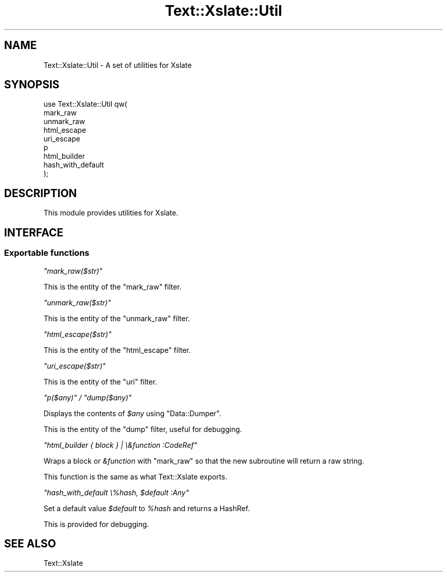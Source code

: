 .\" Automatically generated by Pod::Man 2.25 (Pod::Simple 3.20)
.\"
.\" Standard preamble:
.\" ========================================================================
.de Sp \" Vertical space (when we can't use .PP)
.if t .sp .5v
.if n .sp
..
.de Vb \" Begin verbatim text
.ft CW
.nf
.ne \\$1
..
.de Ve \" End verbatim text
.ft R
.fi
..
.\" Set up some character translations and predefined strings.  \*(-- will
.\" give an unbreakable dash, \*(PI will give pi, \*(L" will give a left
.\" double quote, and \*(R" will give a right double quote.  \*(C+ will
.\" give a nicer C++.  Capital omega is used to do unbreakable dashes and
.\" therefore won't be available.  \*(C` and \*(C' expand to `' in nroff,
.\" nothing in troff, for use with C<>.
.tr \(*W-
.ds C+ C\v'-.1v'\h'-1p'\s-2+\h'-1p'+\s0\v'.1v'\h'-1p'
.ie n \{\
.    ds -- \(*W-
.    ds PI pi
.    if (\n(.H=4u)&(1m=24u) .ds -- \(*W\h'-12u'\(*W\h'-12u'-\" diablo 10 pitch
.    if (\n(.H=4u)&(1m=20u) .ds -- \(*W\h'-12u'\(*W\h'-8u'-\"  diablo 12 pitch
.    ds L" ""
.    ds R" ""
.    ds C` ""
.    ds C' ""
'br\}
.el\{\
.    ds -- \|\(em\|
.    ds PI \(*p
.    ds L" ``
.    ds R" ''
'br\}
.\"
.\" Escape single quotes in literal strings from groff's Unicode transform.
.ie \n(.g .ds Aq \(aq
.el       .ds Aq '
.\"
.\" If the F register is turned on, we'll generate index entries on stderr for
.\" titles (.TH), headers (.SH), subsections (.SS), items (.Ip), and index
.\" entries marked with X<> in POD.  Of course, you'll have to process the
.\" output yourself in some meaningful fashion.
.ie \nF \{\
.    de IX
.    tm Index:\\$1\t\\n%\t"\\$2"
..
.    nr % 0
.    rr F
.\}
.el \{\
.    de IX
..
.\}
.\"
.\" Accent mark definitions (@(#)ms.acc 1.5 88/02/08 SMI; from UCB 4.2).
.\" Fear.  Run.  Save yourself.  No user-serviceable parts.
.    \" fudge factors for nroff and troff
.if n \{\
.    ds #H 0
.    ds #V .8m
.    ds #F .3m
.    ds #[ \f1
.    ds #] \fP
.\}
.if t \{\
.    ds #H ((1u-(\\\\n(.fu%2u))*.13m)
.    ds #V .6m
.    ds #F 0
.    ds #[ \&
.    ds #] \&
.\}
.    \" simple accents for nroff and troff
.if n \{\
.    ds ' \&
.    ds ` \&
.    ds ^ \&
.    ds , \&
.    ds ~ ~
.    ds /
.\}
.if t \{\
.    ds ' \\k:\h'-(\\n(.wu*8/10-\*(#H)'\'\h"|\\n:u"
.    ds ` \\k:\h'-(\\n(.wu*8/10-\*(#H)'\`\h'|\\n:u'
.    ds ^ \\k:\h'-(\\n(.wu*10/11-\*(#H)'^\h'|\\n:u'
.    ds , \\k:\h'-(\\n(.wu*8/10)',\h'|\\n:u'
.    ds ~ \\k:\h'-(\\n(.wu-\*(#H-.1m)'~\h'|\\n:u'
.    ds / \\k:\h'-(\\n(.wu*8/10-\*(#H)'\z\(sl\h'|\\n:u'
.\}
.    \" troff and (daisy-wheel) nroff accents
.ds : \\k:\h'-(\\n(.wu*8/10-\*(#H+.1m+\*(#F)'\v'-\*(#V'\z.\h'.2m+\*(#F'.\h'|\\n:u'\v'\*(#V'
.ds 8 \h'\*(#H'\(*b\h'-\*(#H'
.ds o \\k:\h'-(\\n(.wu+\w'\(de'u-\*(#H)/2u'\v'-.3n'\*(#[\z\(de\v'.3n'\h'|\\n:u'\*(#]
.ds d- \h'\*(#H'\(pd\h'-\w'~'u'\v'-.25m'\f2\(hy\fP\v'.25m'\h'-\*(#H'
.ds D- D\\k:\h'-\w'D'u'\v'-.11m'\z\(hy\v'.11m'\h'|\\n:u'
.ds th \*(#[\v'.3m'\s+1I\s-1\v'-.3m'\h'-(\w'I'u*2/3)'\s-1o\s+1\*(#]
.ds Th \*(#[\s+2I\s-2\h'-\w'I'u*3/5'\v'-.3m'o\v'.3m'\*(#]
.ds ae a\h'-(\w'a'u*4/10)'e
.ds Ae A\h'-(\w'A'u*4/10)'E
.    \" corrections for vroff
.if v .ds ~ \\k:\h'-(\\n(.wu*9/10-\*(#H)'\s-2\u~\d\s+2\h'|\\n:u'
.if v .ds ^ \\k:\h'-(\\n(.wu*10/11-\*(#H)'\v'-.4m'^\v'.4m'\h'|\\n:u'
.    \" for low resolution devices (crt and lpr)
.if \n(.H>23 .if \n(.V>19 \
\{\
.    ds : e
.    ds 8 ss
.    ds o a
.    ds d- d\h'-1'\(ga
.    ds D- D\h'-1'\(hy
.    ds th \o'bp'
.    ds Th \o'LP'
.    ds ae ae
.    ds Ae AE
.\}
.rm #[ #] #H #V #F C
.\" ========================================================================
.\"
.IX Title "Text::Xslate::Util 3"
.TH Text::Xslate::Util 3 "2013-05-11" "perl v5.16.3" "User Contributed Perl Documentation"
.\" For nroff, turn off justification.  Always turn off hyphenation; it makes
.\" way too many mistakes in technical documents.
.if n .ad l
.nh
.SH "NAME"
Text::Xslate::Util \- A set of utilities for Xslate
.SH "SYNOPSIS"
.IX Header "SYNOPSIS"
.Vb 9
\&    use Text::Xslate::Util qw(
\&        mark_raw
\&        unmark_raw
\&        html_escape
\&        uri_escape
\&        p
\&        html_builder
\&        hash_with_default
\&    );
.Ve
.SH "DESCRIPTION"
.IX Header "DESCRIPTION"
This module provides utilities for Xslate.
.SH "INTERFACE"
.IX Header "INTERFACE"
.SS "Exportable functions"
.IX Subsection "Exportable functions"
\fI\f(CI\*(C`mark_raw($str)\*(C'\fI\fR
.IX Subsection "mark_raw($str)"
.PP
This is the entity of the \f(CW\*(C`mark_raw\*(C'\fR filter.
.PP
\fI\f(CI\*(C`unmark_raw($str)\*(C'\fI\fR
.IX Subsection "unmark_raw($str)"
.PP
This is the entity of the \f(CW\*(C`unmark_raw\*(C'\fR filter.
.PP
\fI\f(CI\*(C`html_escape($str)\*(C'\fI\fR
.IX Subsection "html_escape($str)"
.PP
This is the entity of the \f(CW\*(C`html_escape\*(C'\fR filter.
.PP
\fI\f(CI\*(C`uri_escape($str)\*(C'\fI\fR
.IX Subsection "uri_escape($str)"
.PP
This is the entity of the \f(CW\*(C`uri\*(C'\fR filter.
.PP
\fI\f(CI\*(C`p($any)\*(C'\fI / \f(CI\*(C`dump($any)\*(C'\fI\fR
.IX Subsection "p($any) / dump($any)"
.PP
Displays the contents of \fI\f(CI$any\fI\fR using \f(CW\*(C`Data::Dumper\*(C'\fR.
.PP
This is the entity of the \f(CW\*(C`dump\*(C'\fR filter, useful for debugging.
.PP
\fI\f(CI\*(C`html_builder { block } | \e&function :CodeRef\*(C'\fI\fR
.IX Subsection "html_builder { block } | &function :CodeRef"
.PP
Wraps a block or \fI&function\fR with \f(CW\*(C`mark_raw\*(C'\fR so that the new subroutine will
return a raw string.
.PP
This function is the same as what Text::Xslate exports.
.PP
\fI\f(CI\*(C`hash_with_default \e%hash, $default :Any\*(C'\fI\fR
.IX Subsection "hash_with_default %hash, $default :Any"
.PP
Set a default value \fI\f(CI$default\fI\fR to \fI\f(CI%hash\fI\fR and returns a HashRef.
.PP
This is provided for debugging.
.SH "SEE ALSO"
.IX Header "SEE ALSO"
Text::Xslate
